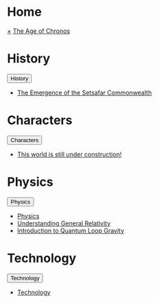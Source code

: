 * Home
:PROPERTIES:
:HTML_HEADLINE_CLASS: absent
:END:
#+HTML:    <a href="javascript:void(0)" class="closebtn" onclick="closeNav()">&times;</a>
#+HTML: <a href="/index.html" class="dropdown-btn">The Age of Chronos</a>
* History
:PROPERTIES:
:HTML_HEADLINE_CLASS: absent
:END:
#+HTML: <button class="dropdown-btn" id="History">History
#+HTML:   <i class="fa fa-caret-down"></i>
#+HTML: </button>
#+HTML: <div class="dropdown-container">
- [[file:history/index.org::*The Emergence of the Setsafar Commonwealth][The Emergence of the Setsafar Commonwealth]]
#+HTML: </div>
* Characters
:PROPERTIES:
:HTML_HEADLINE_CLASS: absent
:END:
#+HTML: <button class="dropdown-btn" id="Characters">Characters
#+HTML:   <i class="fa fa-caret-down"></i>
#+HTML: </button>
#+HTML: <div class="dropdown-container">
- [[file:characters/index.org::*This world is still under construction!][This world is still under construction!]]
#+HTML: </div>
* Physics
:PROPERTIES:
:HTML_HEADLINE_CLASS: absent
:END:
#+HTML: <button class="dropdown-btn" id="">Physics
#+HTML:   <i class="fa fa-caret-down"></i>
#+HTML: </button>
#+HTML: <div class="dropdown-container">
- [[file:physics/index.org::*Physics][Physics]]
- [[file:physics/general-relativity.org][Understanding General Relativity]]
- [[file:physics/quantum-loop-gravity.org][Introduction to Quantum Loop Gravity]]
#+HTML: </div>
* Technology
:PROPERTIES:
:HTML_HEADLINE_CLASS: absent
:END:
#+HTML: <button class="dropdown-btn" id="">Technology
#+HTML:   <i class="fa fa-caret-down"></i>
#+HTML: </button>
#+HTML: <div class="dropdown-container">
- [[file:technology/index.org][Technology]]
#+HTML: </div>
